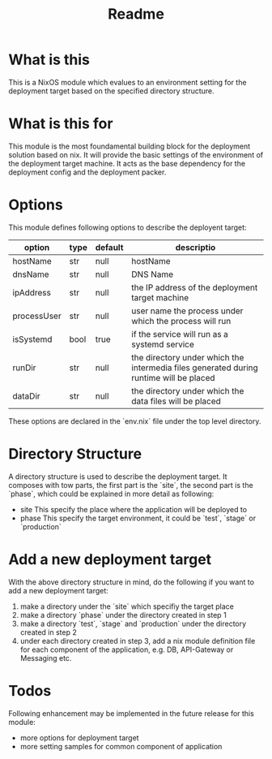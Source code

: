 #+title: Readme

* What is this
This is a NixOS module which evalues to an environment setting for the deployment target
based on the specified directory structure.

* What is this for
This module is the most foundamental building block for the deployment solution based on
nix. It will provide the basic settings of the environment of the deployment target machine.
It acts as the base dependency for the deployment config and the deployment packer.

* Options
This module defines following options to describe the deployent target:

| option      | type | default | descriptio                                                                             |
|-------------+------+---------+----------------------------------------------------------------------------------------|
| hostName    | str  | null    | hostName                                                                               |
| dnsName     | str  | null    | DNS Name                                                                               |
| ipAddress   | str  | null    | the IP address of the deployment target machine                                        |
| processUser | str  | null    | user name the process under which the process will run                                 |
| isSystemd   | bool | true    | if the service will run as a systemd service                                           |
| runDir      | str  | null    | the directory under which the intermedia files generated during runtime will be placed |
| dataDir     | str  | null    | the directory under which the data files will be placed                                |
|-------------+------+---------+----------------------------------------------------------------------------------------|

These options are declared in the `env.nix` file under the top level directory.

* Directory Structure
A directory structure is used to describe the deployment target. It composes with tow parts,
the first part is the `site`, the second part is the `phase`, which could be explained
in more detail as following:
- site This specify the place where the application will be deployed to
- phase This specify the target environment, it could be `test`, `stage` or `production`

* Add a new deployment target
With the above directory structure in mind, do the following if you want to add a new
deployment target:
1. make a directory under the `site` which specifiy the target place
2. make a directory `phase` under the directory created in step 1
3. make a directory `test`, `stage` and `production` under the directory created in step 2
4. under each directory created in step 3, add a nix module definition file for each component
   of the application, e.g. DB, API-Gateway or Messaging etc.

* Todos
Following enhancement may be implemented in the future release for this module:
- more options for deployment target
- more setting samples for common component of application
